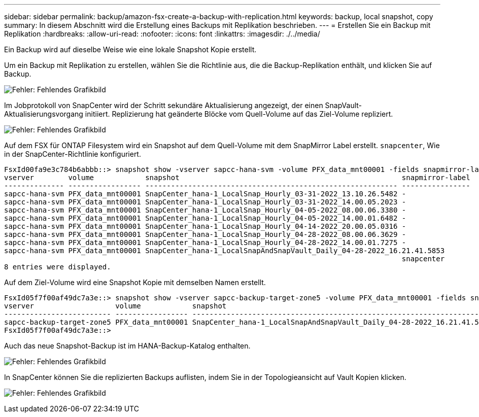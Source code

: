 ---
sidebar: sidebar 
permalink: backup/amazon-fsx-create-a-backup-with-replication.html 
keywords: backup, local snapshot, copy 
summary: In diesem Abschnitt wird die Erstellung eines Backups mit Replikation beschrieben. 
---
= Erstellen Sie ein Backup mit Replikation
:hardbreaks:
:allow-uri-read: 
:nofooter: 
:icons: font
:linkattrs: 
:imagesdir: ./../media/


[role="lead"]
Ein Backup wird auf dieselbe Weise wie eine lokale Snapshot Kopie erstellt.

Um ein Backup mit Replikation zu erstellen, wählen Sie die Richtlinie aus, die die Backup-Replikation enthält, und klicken Sie auf Backup.

image:amazon-fsx-image88.png["Fehler: Fehlendes Grafikbild"]

Im Jobprotokoll von SnapCenter wird der Schritt sekundäre Aktualisierung angezeigt, der einen SnapVault-Aktualisierungsvorgang initiiert. Replizierung hat geänderte Blöcke vom Quell-Volume auf das Ziel-Volume repliziert.

image:amazon-fsx-image89.png["Fehler: Fehlendes Grafikbild"]

Auf dem FSX für ONTAP Filesystem wird ein Snapshot auf dem Quell-Volume mit dem SnapMirror Label erstellt. `snapcenter`, Wie in der SnapCenter-Richtlinie konfiguriert.

....
FsxId00fa9e3c784b6abbb::> snapshot show -vserver sapcc-hana-svm -volume PFX_data_mnt00001 -fields snapmirror-label
vserver        volume            snapshot                                                    snapmirror-label
-------------- ----------------- ----------------------------------------------------------- ----------------
sapcc-hana-svm PFX_data_mnt00001 SnapCenter_hana-1_LocalSnap_Hourly_03-31-2022_13.10.26.5482 -
sapcc-hana-svm PFX_data_mnt00001 SnapCenter_hana-1_LocalSnap_Hourly_03-31-2022_14.00.05.2023 -
sapcc-hana-svm PFX_data_mnt00001 SnapCenter_hana-1_LocalSnap_Hourly_04-05-2022_08.00.06.3380 -
sapcc-hana-svm PFX_data_mnt00001 SnapCenter_hana-1_LocalSnap_Hourly_04-05-2022_14.00.01.6482 -
sapcc-hana-svm PFX_data_mnt00001 SnapCenter_hana-1_LocalSnap_Hourly_04-14-2022_20.00.05.0316 -
sapcc-hana-svm PFX_data_mnt00001 SnapCenter_hana-1_LocalSnap_Hourly_04-28-2022_08.00.06.3629 -
sapcc-hana-svm PFX_data_mnt00001 SnapCenter_hana-1_LocalSnap_Hourly_04-28-2022_14.00.01.7275 -
sapcc-hana-svm PFX_data_mnt00001 SnapCenter_hana-1_LocalSnapAndSnapVault_Daily_04-28-2022_16.21.41.5853
                                                                                             snapcenter
8 entries were displayed.
....
Auf dem Ziel-Volume wird eine Snapshot Kopie mit demselben Namen erstellt.

....
FsxId05f7f00af49dc7a3e::> snapshot show -vserver sapcc-backup-target-zone5 -volume PFX_data_mnt00001 -fields snapmirror-label
vserver                   volume            snapshot                                                               snapmirror-label
------------------------- ----------------- ---------------------------------------------------------------------- ----------------
sapcc-backup-target-zone5 PFX_data_mnt00001 SnapCenter_hana-1_LocalSnapAndSnapVault_Daily_04-28-2022_16.21.41.5853 snapcenter
FsxId05f7f00af49dc7a3e::>
....
Auch das neue Snapshot-Backup ist im HANA-Backup-Katalog enthalten.

image:amazon-fsx-image90.png["Fehler: Fehlendes Grafikbild"]

In SnapCenter können Sie die replizierten Backups auflisten, indem Sie in der Topologieansicht auf Vault Kopien klicken.

image:amazon-fsx-image91.png["Fehler: Fehlendes Grafikbild"]
